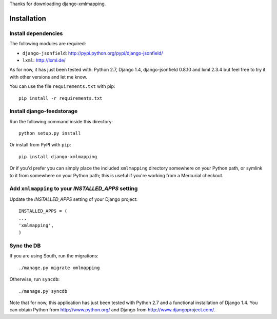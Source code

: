 Thanks for downloading django-xmlmapping.

Installation
============


Install dependencies
--------------------

The following modules are required:

* ``django-jsonfield``: http://pypi.python.org/pypi/django-jsonfield/
* ``lxml``: http://lxml.de/

As for now, it has just been tested with: Python 2.7, Django 1.4, django-jsonfield 0.8.10 and lxml 2.3.4
but feel free to try it with other versions and let me know.

You can use the file ``requirements.txt`` with pip::

    pip install -r requirements.txt
    

Install django-feedstorage
----------------------------

Run the following command inside this directory::

    python setup.py install

Or install from PyPI with ``pip``::

    pip install django-xmlmapping

Or if you'd prefer you can simply place the included ``xmlmapping``
directory somewhere on your Python path, or symlink to it from
somewhere on your Python path; this is useful if you're working from a
Mercurial checkout.


Add ``xmlmapping`` to your `INSTALLED_APPS` setting
----------------------------------------------------

Update the `INSTALLED_APPS` setting of your Django project::

    INSTALLED_APPS = (
    ...
    'xmlmapping',
    )


Sync the DB
-----------

If you are using South, run the migrations::

    ./manage.py migrate xmlmapping

Otherwise, run ``syncdb``::

    ./manage.py syncdb


Note that for now, this application has just been tested with Python 2.7 and a 
functional installation of Django 1.4. You can obtain Python
from http://www.python.org/ and Django from http://www.djangoproject.com/.
